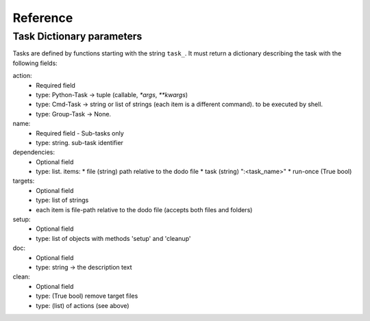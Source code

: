 ===============
Reference
===============

Task Dictionary parameters
--------------------------

Tasks are defined by functions starting with the string ``task_``. It must return a dictionary describing the task with the following fields:

action:
  - Required field
  - type: Python-Task -> tuple (callable, `*args`, `**kwargs`)
  - type: Cmd-Task -> string or list of strings (each item is a different command). to be executed by shell.
  - type: Group-Task -> None.

name:
  - Required field - Sub-tasks only
  - type: string. sub-task identifier

dependencies:
  - Optional field
  - type: list. items:
    * file (string) path relative to the dodo file
    * task (string) ":<task_name>"
    * run-once (True bool)

targets:
  - Optional field
  - type: list of strings
  - each item is file-path relative to the dodo file (accepts both files and folders)

setup:
 - Optional field
 - type: list of objects with methods 'setup' and 'cleanup'

doc:
 - Optional field
 - type: string -> the description text

clean:
 - Optional field
 - type: (True bool) remove target files
 - type: (list) of actions (see above)
